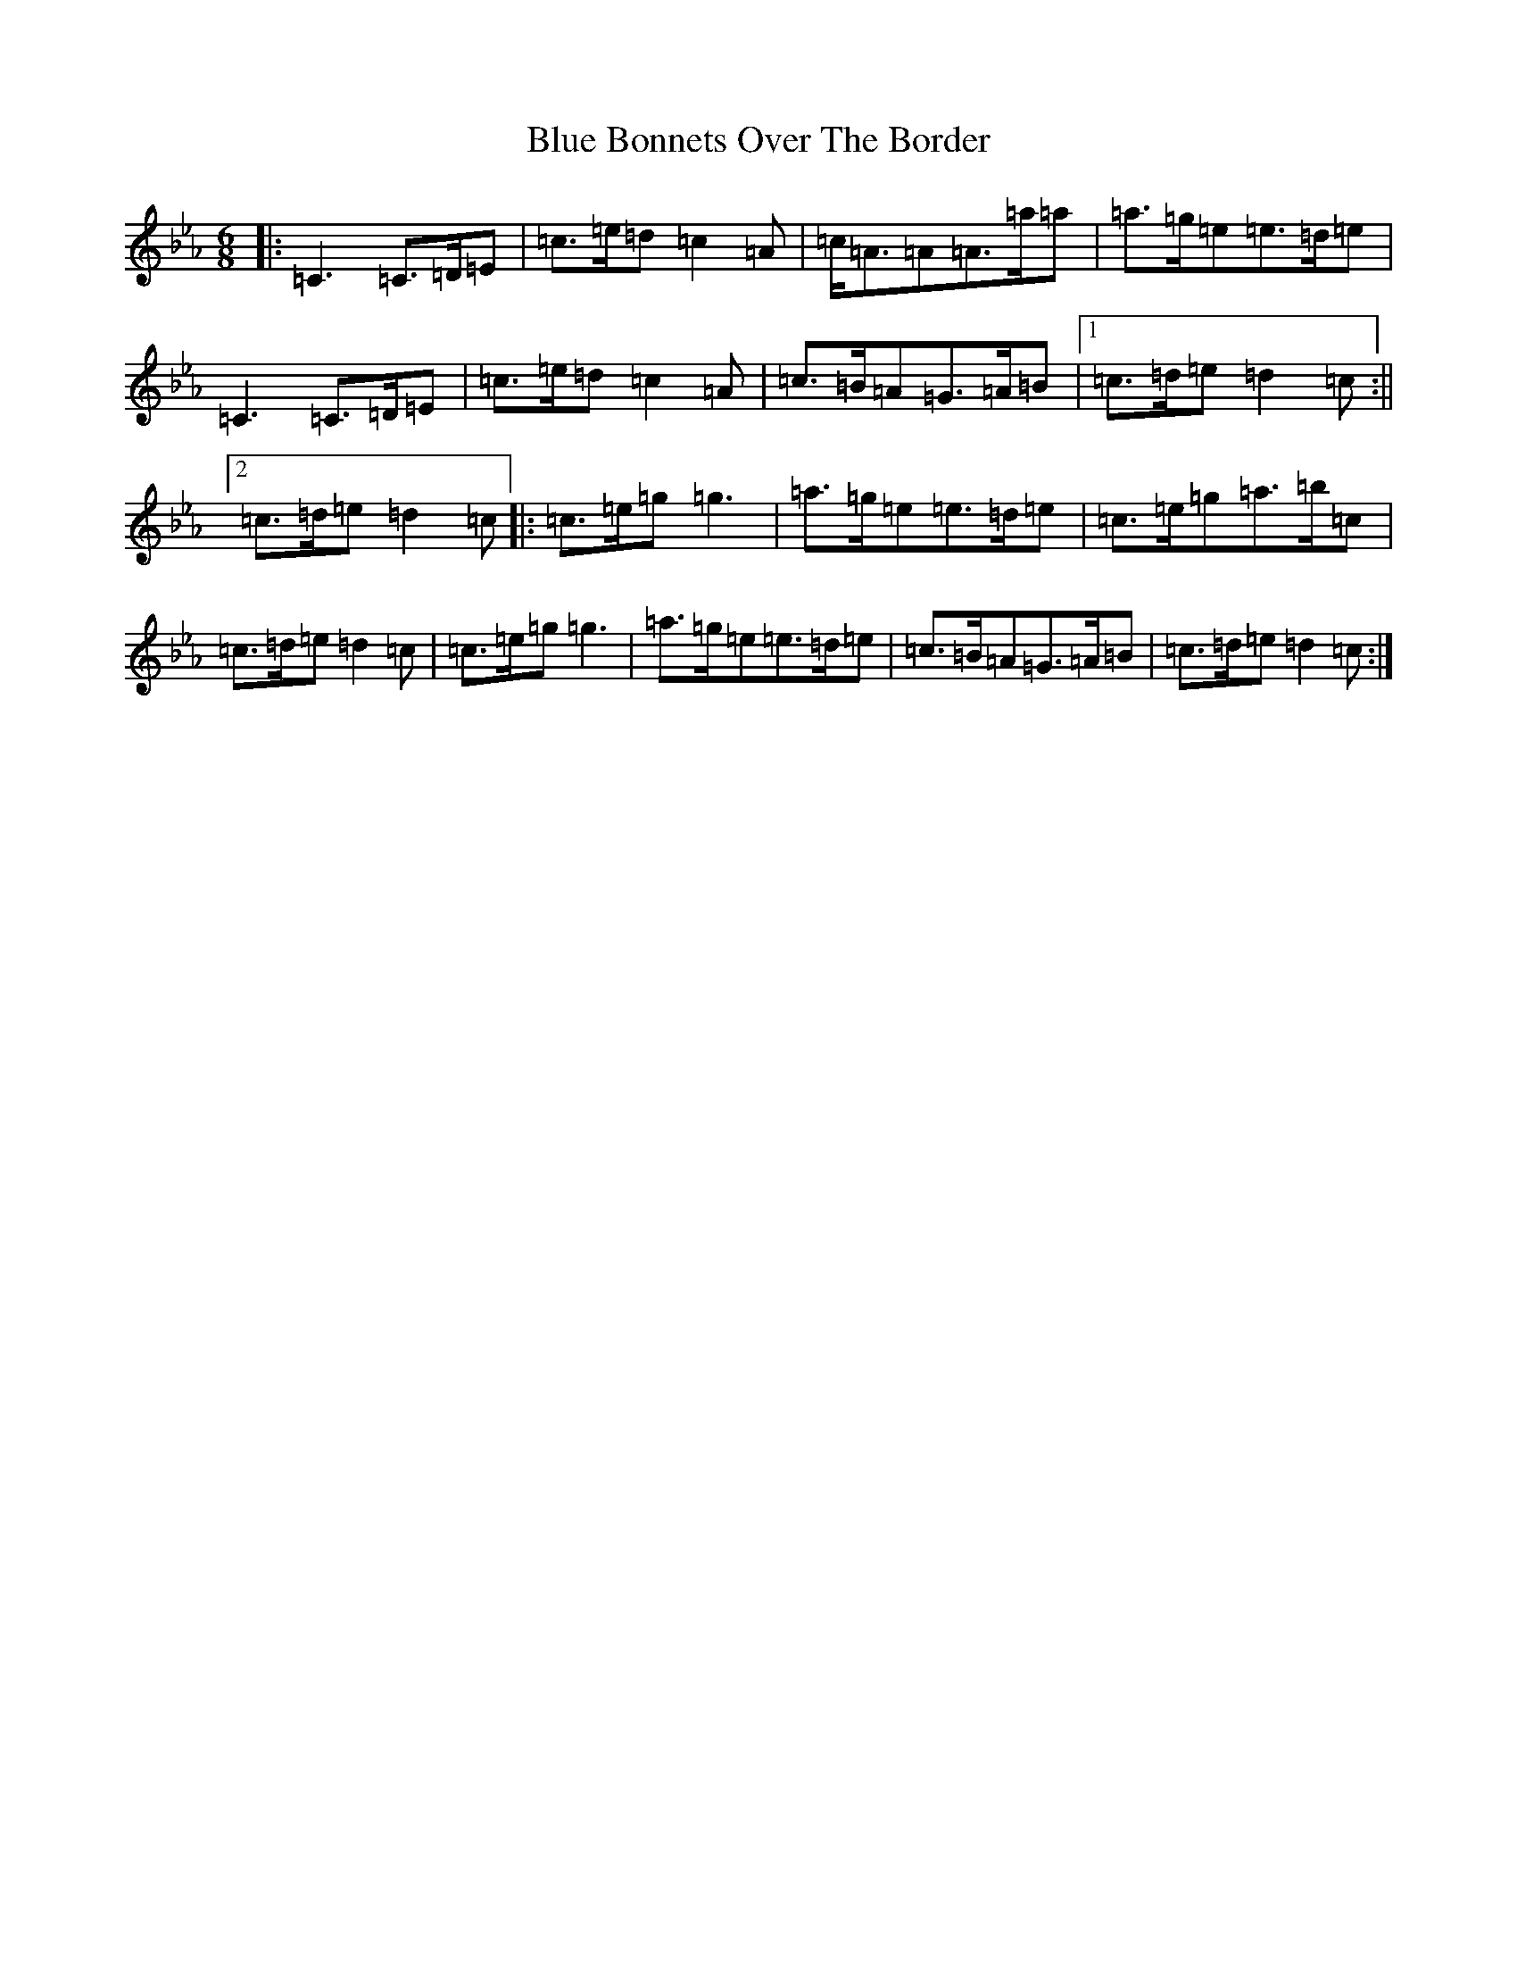 X: 2079
T: Blue Bonnets Over The Border
S: https://thesession.org/tunes/2402#setting12134
Z: G minor
R: jig
M:6/8
L:1/8
K: C minor
|:=C3=C>=D=E|=c>=e=d=c2=A|=c<=A=A=A>=a=a|=a>=g=e=e>=d=e|=C3=C>=D=E|=c>=e=d=c2=A|=c>=B=A=G>=A=B|1=c>=d=e=d2=c:||2=c>=d=e=d2=c|:=c>=e=g=g3|=a>=g=e=e>=d=e|=c>=e=g=a>=b=c|=c>=d=e=d2=c|=c>=e=g=g3|=a>=g=e=e>=d=e|=c>=B=A=G>=A=B|=c>=d=e=d2=c:|